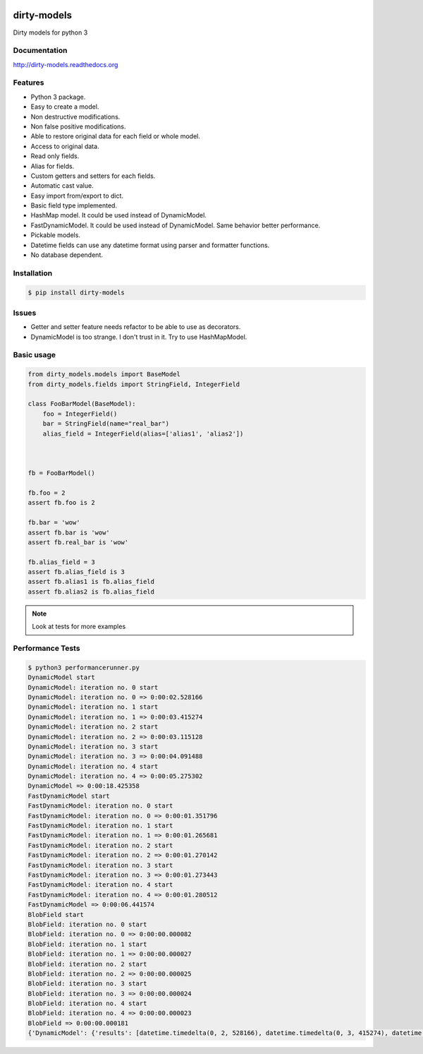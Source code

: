 |travis-master| |coverall-master| |doc-master|

.. |travis-master| image:: https://travis-ci.org/alfred82santa/dirty-models.svg?branch=master   
    :target: https://travis-ci.org/alfred82santa/dirty-models
    
.. |coverall-master| image:: https://coveralls.io/repos/alfred82santa/dirty-models/badge.png?branch=master 
    :target: https://coveralls.io/r/alfred82santa/dirty-models?branch=master
    
.. |doc-master| image:: https://readthedocs.org/projects/dirty-models/badge/?version=latest
    :target: https://readthedocs.org/projects/dirty-models/?badge=latest
    :alt: Documentation Status

============
dirty-models
============
Dirty models for python 3

*************
Documentation
*************
http://dirty-models.readthedocs.org

********
Features
********
- Python 3 package.
- Easy to create a model.
- Non destructive modifications.
- Non false positive modifications.
- Able to restore original data for each field or whole model.
- Access to original data.
- Read only fields.
- Alias for fields.
- Custom getters and setters for each fields.
- Automatic cast value.
- Easy import from/export to dict.
- Basic field type implemented.
- HashMap model. It could be used instead of DynamicModel.
- FastDynamicModel. It could be used instead of DynamicModel. Same behavior better performance.
- Pickable models.
- Datetime fields can use any datetime format using parser and formatter functions.
- No database dependent.

************
Installation
************
.. code-block:: bash

    $ pip install dirty-models

******
Issues
******
- Getter and setter feature needs refactor to be able to use as decorators.
- DynamicModel is too strange. I don't trust in it. Try to use HashMapModel.

***********
Basic usage
***********

.. code-block:: python

    from dirty_models.models import BaseModel
    from dirty_models.fields import StringField, IntegerField
    
    class FooBarModel(BaseModel):
        foo = IntegerField()
        bar = StringField(name="real_bar")
        alias_field = IntegerField(alias=['alias1', 'alias2'])
        
        
    
    fb = FooBarModel()
    
    fb.foo = 2
    assert fb.foo is 2
    
    fb.bar = 'wow'
    assert fb.bar is 'wow'
    assert fb.real_bar is 'wow'
    
    fb.alias_field = 3
    assert fb.alias_field is 3
    assert fb.alias1 is fb.alias_field
    assert fb.alias2 is fb.alias_field
    
.. note:: 
    Look at tests for more examples
    

*****************
Performance Tests
*****************

.. code-block:: bash
   
   $ python3 performancerunner.py 
   DynamicModel start
   DynamicModel: iteration no. 0 start
   DynamicModel: iteration no. 0 => 0:00:02.528166
   DynamicModel: iteration no. 1 start
   DynamicModel: iteration no. 1 => 0:00:03.415274
   DynamicModel: iteration no. 2 start
   DynamicModel: iteration no. 2 => 0:00:03.115128
   DynamicModel: iteration no. 3 start
   DynamicModel: iteration no. 3 => 0:00:04.091488
   DynamicModel: iteration no. 4 start
   DynamicModel: iteration no. 4 => 0:00:05.275302
   DynamicModel => 0:00:18.425358
   FastDynamicModel start
   FastDynamicModel: iteration no. 0 start
   FastDynamicModel: iteration no. 0 => 0:00:01.351796
   FastDynamicModel: iteration no. 1 start
   FastDynamicModel: iteration no. 1 => 0:00:01.265681
   FastDynamicModel: iteration no. 2 start
   FastDynamicModel: iteration no. 2 => 0:00:01.270142
   FastDynamicModel: iteration no. 3 start
   FastDynamicModel: iteration no. 3 => 0:00:01.273443
   FastDynamicModel: iteration no. 4 start
   FastDynamicModel: iteration no. 4 => 0:00:01.280512
   FastDynamicModel => 0:00:06.441574
   BlobField start
   BlobField: iteration no. 0 start
   BlobField: iteration no. 0 => 0:00:00.000082
   BlobField: iteration no. 1 start
   BlobField: iteration no. 1 => 0:00:00.000027
   BlobField: iteration no. 2 start
   BlobField: iteration no. 2 => 0:00:00.000025
   BlobField: iteration no. 3 start
   BlobField: iteration no. 3 => 0:00:00.000024
   BlobField: iteration no. 4 start
   BlobField: iteration no. 4 => 0:00:00.000023
   BlobField => 0:00:00.000181
   {'DynamicModel': {'results': [datetime.timedelta(0, 2, 528166), datetime.timedelta(0, 3, 415274), datetime.timedelta(0, 3, 115128), datetime.timedelta(0, 4, 91488), datetime.timedelta(0, 5, 275302)], 'total': datetime.timedelta(0, 18, 425358)}, 'FastDynamicModel': {'results': [datetime.timedelta(0, 1, 351796), datetime.timedelta(0, 1, 265681), datetime.timedelta(0, 1, 270142), datetime.timedelta(0, 1, 273443), datetime.timedelta(0, 1, 280512)], 'total': datetime.timedelta(0, 6, 441574)}, 'BlobField': {'results': [datetime.timedelta(0, 0, 82), datetime.timedelta(0, 0, 27), datetime.timedelta(0, 0, 25), datetime.timedelta(0, 0, 24), datetime.timedelta(0, 0, 23)], 'total': datetime.timedelta(0, 0, 181)}}
   
   
